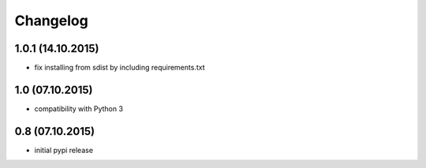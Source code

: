 Changelog
******************************

1.0.1 (14.10.2015)
====================
- fix installing from sdist by including requirements.txt

1.0 (07.10.2015)
====================
- compatibility with Python 3

0.8 (07.10.2015)
====================
- initial pypi release



